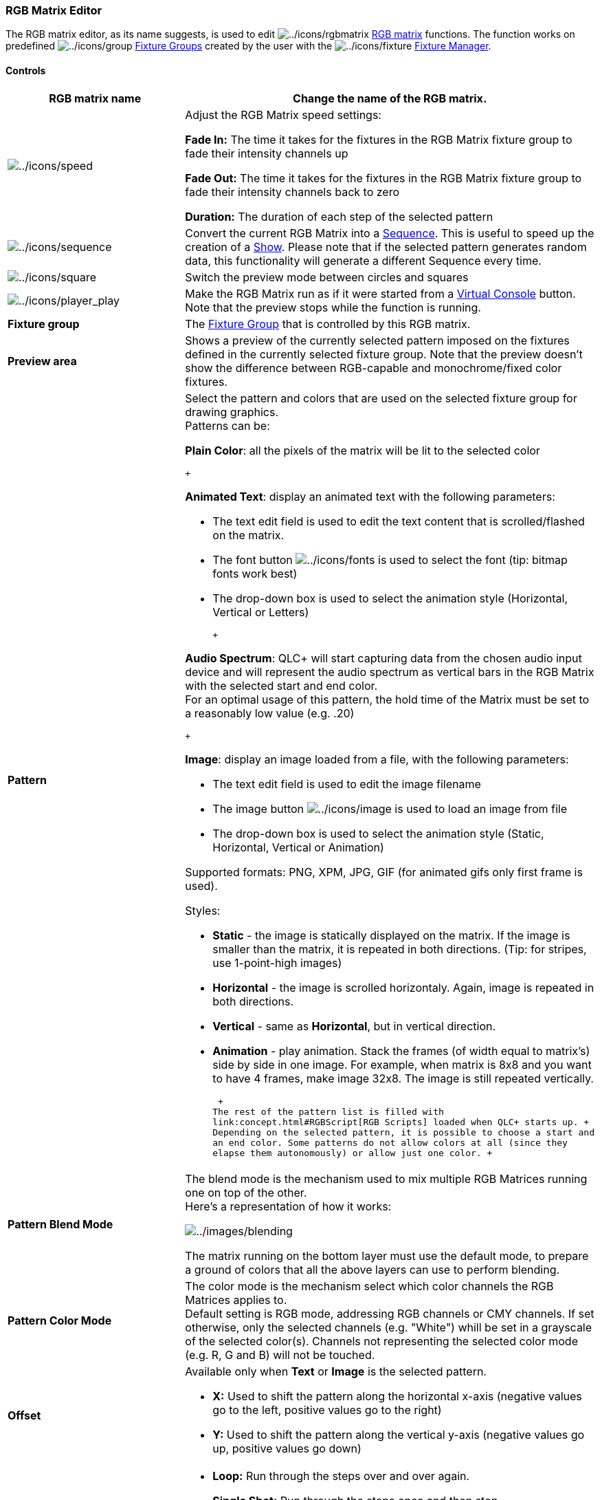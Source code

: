 === RGB Matrix Editor

The RGB matrix editor, as its name suggests, is used to edit
image:../icons/rgbmatrix.png[../icons/rgbmatrix]
link:concept.html#RGBMatrix[RGB matrix] functions. The function works on
predefined image:../icons/group.png[../icons/group]
link:concept.html#FixtureGroup[Fixture Groups] created by the user with
the image:../icons/fixture.png[../icons/fixture]
link:fixturemanager.html[Fixture Manager].

==== Controls

[width="100%",cols="50%,50%",]
|===
|*RGB matrix name* |Change the name of the RGB matrix.

|image:../icons/speed.png[../icons/speed] a|
Adjust the RGB Matrix speed settings:

*Fade In:* The time it takes for the fixtures in the RGB Matrix fixture
group to fade their intensity channels up

*Fade Out:* The time it takes for the fixtures in the RGB Matrix fixture
group to fade their intensity channels back to zero

*Duration:* The duration of each step of the selected pattern

|image:../icons/sequence.png[../icons/sequence] |Convert the current RGB
Matrix into a link:concept.html#Sequence[Sequence]. This is useful to
speed up the creation of a link:concept.html#Show[Show]. Please note
that if the selected pattern generates random data, this functionality
will generate a different Sequence every time.

|image:../icons/square.png[../icons/square] |Switch the preview mode
between circles and squares

|image:../icons/player_play.png[../icons/player_play] |Make the RGB
Matrix run as if it were started from a link:virtualconsole.html[Virtual
Console] button. Note that the preview stops while the function is
running.

|*Fixture group* |The link:concept.html#FixtureGroup[Fixture Group] that
is controlled by this RGB matrix.

|*Preview area* |Shows a preview of the currently selected pattern
imposed on the fixtures defined in the currently selected fixture group.
Note that the preview doesn't show the difference between RGB-capable
and monochrome/fixed color fixtures.

|*Pattern* a|
Select the pattern and colors that are used on the selected fixture
group for drawing graphics. +
Patterns can be:

*Plain Color*: all the pixels of the matrix will be lit to the selected
color

 +

*Animated Text*: display an animated text with the following parameters:

* The text edit field is used to edit the text content that is
scrolled/flashed on the matrix.
* The font button image:../icons/fonts.png[../icons/fonts] is used to
select the font (tip: bitmap fonts work best)
* The drop-down box is used to select the animation style (Horizontal,
Vertical or Letters)

 +

*Audio Spectrum*: QLC+ will start capturing data from the chosen audio
input device and will represent the audio spectrum as vertical bars in
the RGB Matrix with the selected start and end color. +
For an optimal usage of this pattern, the hold time of the Matrix must
be set to a reasonably low value (e.g. .20)

 +

*Image*: display an image loaded from a file, with the following
parameters:

* The text edit field is used to edit the image filename
* The image button image:../icons/image.png[../icons/image] is used to
load an image from file
* The drop-down box is used to select the animation style (Static,
Horizontal, Vertical or Animation)

Supported formats: PNG, XPM, JPG, GIF (for animated gifs only first
frame is used).

Styles:

* *Static* - the image is statically displayed on the matrix. If the
image is smaller than the matrix, it is repeated in both directions.
(Tip: for stripes, use 1-point-high images)
* *Horizontal* - the image is scrolled horizontaly. Again, image is
repeated in both directions.
* *Vertical* - same as *Horizontal*, but in vertical direction.
* *Animation* - play animation. Stack the frames (of width equal to
matrix's) side by side in one image. For example, when matrix is 8x8 and
you want to have 4 frames, make image 32x8. The image is still repeated
vertically.

 +
The rest of the pattern list is filled with
link:concept.html#RGBScript[RGB Scripts] loaded when QLC+ starts up. +
Depending on the selected pattern, it is possible to choose a start and
an end color. Some patterns do not allow colors at all (since they
elapse them autonomously) or allow just one color. +

|*Pattern Blend Mode* a|
The blend mode is the mechanism used to mix multiple RGB Matrices
running one on top of the other. +
Here's a representation of how it works:

image:../images/blending.png[../images/blending]

The matrix running on the bottom layer must use the default mode, to
prepare a ground of colors that all the above layers can use to perform
blending.

|*Pattern Color Mode* |The color mode is the mechanism select which
color channels the RGB Matrices applies to. +
Default setting is RGB mode, addressing RGB channels or CMY channels. If
set otherwise, only the selected channels (e.g. "White") whill be set in
a grayscale of the selected color(s). Channels not representing the
selected color mode (e.g. R, G and B) will not be touched.

|*Offset* a|
Available only when *Text* or *Image* is the selected pattern.

* *X:* Used to shift the pattern along the horizontal x-axis (negative
values go to the left, positive values go to the right)
* *Y:* Used to shift the pattern along the vertical y-axis (negative
values go up, positive values go down)

|*Run Order* a|
* *Loop:* Run through the steps over and over again.
* *Single Shot:* Run through the steps once and then stop.
* *Ping Pong:* Run through the steps over and over again, reversing
direction at both ends.

|*Direction* a|
* *Forward:* Run through the steps from start to end; 1, 2, 3...
* *Backward:* Run through the steps from end to start; ...3, 2, 1

|*Other Controls* a|
* *Dimmer control:* When enabled, dimmer channel of include fixtures
will be set to 100% when the matrix is running. Uncheck if you want
independent intensity control.

|===

